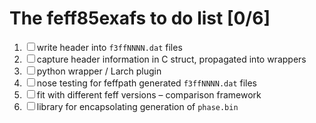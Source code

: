 
* The feff85exafs to do list [0/6]

 1. [ ] write header into ~f3ffNNNN.dat~ files
 2. [ ] capture header information in C struct, propagated into wrappers
 3. [ ] python wrapper / Larch plugin
 4. [ ] nose testing for feffpath generated ~f3ffNNNN.dat~ files
 5. [ ] fit with different feff versions -- comparison framework
 6. [ ] library for encapsolating generation of ~phase.bin~
